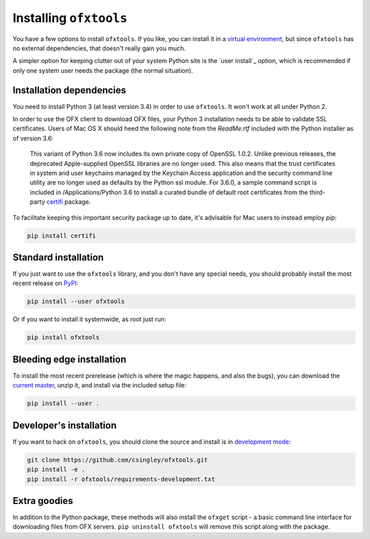 .. _installation:

Installing ``ofxtools``
=======================
You have a few options to install ``ofxtools``.  If you like, you can install
it in a `virtual environment`_, but since ``ofxtools`` has no external
dependencies, that doesn't really gain you much.

A simpler option for keeping clutter out of your system Python site is the
`user install`_ option, which is recommended if only one system user needs
the package (the normal situation).

Installation dependencies
-------------------------
You need to install Python 3 (at least version 3.4) in order to use ``ofxtools``.
It won't work at all under Python 2.

In order to use the OFX client to download OFX files, your Python 3 installation
needs to be able to validate SSL certificates.  Users of Mac OS X should heed
the following note from the `ReadMe.rtf` included with the Python installer as
of version 3.6:

    This variant of Python 3.6 now includes its own private copy of OpenSSL 1.0.2.
    Unlike previous releases, the deprecated Apple-supplied OpenSSL libraries are
    no longer used.  This also means that the trust certificates in system and user
    keychains managed by the Keychain Access application and the security command
    line utility are no longer used as defaults by the Python ssl module.
    For 3.6.0, a sample command script is included in /Applications/Python 3.6
    to install a curated bundle of default root certificates from the
    third-party `certifi`_ package.

To facilitate keeping this important security package up to date, it's advisable
for Mac users to instead employ `pip`:

.. code-block:: bash

    pip install certifi


Standard installation
---------------------
If you just want to use the ``ofxtools`` library, and you don't have any
special needs, you should probably install the most recent release on `PyPI`_:

.. code-block:: bash

    pip install --user ofxtools

Or if you want to install it systemwide, as root just run:

.. code-block:: bash

    pip install ofxtools


Bleeding edge installation
--------------------------
To install the most recent prerelease (which is where the magic happens, and
also the bugs), you can download the `current master`_, unzip it, and install
via the included setup file:

.. code-block:: bash

    pip install --user .


Developer's installation
------------------------
If you want to hack on ``ofxtools``, you should clone the source and install
is in `development mode`_:

.. code-block:: bash

    git clone https://github.com/csingley/ofxtools.git
    pip install -e .
    pip install -r ofxtools/requirements-development.txt


Extra goodies
-------------
In addition to the Python package, these methods will also install the
``ofxget`` script - a basic command line interface for downloading files from
OFX servers.  ``pip uninstall ofxtools`` will remove this script along with
the package.


.. _virtual environment: https://packaging.python.org/tutorials/installing-packages/#creating-virtual-environments
.. _user intall: https://pip.pypa.io/en/stable/user_guide/#user-installs
.. _PyPI: https://pypi.python.org/pypi/ofxtools
.. _current master: https://github.com/csingley/ofxtools/archive/master.zip
.. _development mode: https://setuptools.readthedocs.io/en/latest/setuptools.html?highlight=development%20mode#develop-deploy-the-project-source-in-development-mode
.. _certifi: https://pypi.org/project/certifi/
